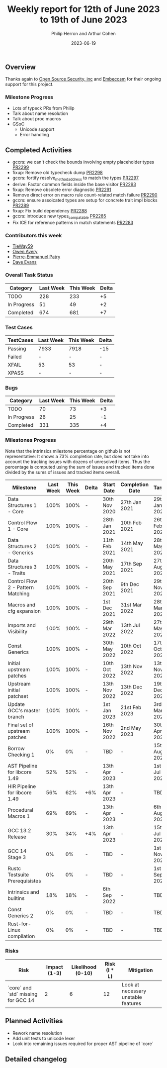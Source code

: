 #+title:  Weekly report for 12th of June 2023 to 19th of June 2023
#+author: Philip Herron and Arthur Cohen
#+date:   2023-06-19

** Overview

Thanks again to [[https://opensrcsec.com/][Open Source Security, inc]] and [[https://www.embecosm.com/][Embecosm]] for their ongoing support for this project.

*** Milestone Progress

- Lots of typeck PRs from Philip
- Talk about name resolution
- Talk about proc macros
- GSoC
  - Unicode support
  - Error handling

** Completed Activities

- gccrs: we can't check the bounds involving empty placeholder types [[https://github.com/rust-gcc/gccrs/pull/2299][PR2299]]
- fixup: Remove old typecheck dump [[https://github.com/rust-gcc/gccrs/pull/2298][PR2298]]
- gccrs: fortify resolve_method_address to match the types [[https://github.com/rust-gcc/gccrs/pull/2297][PR2297]]
- derive: Factor common fields inside the base visitor [[https://github.com/rust-gcc/gccrs/pull/2293][PR2293]]
- fixup: Remove obsolete error diagnostic [[https://github.com/rust-gcc/gccrs/pull/2291][PR2291]]
- Remove direct error on macro rule count-related match failure [[https://github.com/rust-gcc/gccrs/pull/2290][PR2290]]
- gccrs: ensure assoicated types are setup for concrete trait impl blocks [[https://github.com/rust-gcc/gccrs/pull/2289][PR2289]]
- fixup: Fix build dependency [[https://github.com/rust-gcc/gccrs/pull/2288][PR2288]]
- gccrs: introduce new types_compatable [[https://github.com/rust-gcc/gccrs/pull/2285][PR2285]]
- Fix ICE for reference patterns in match statements [[https://github.com/rust-gcc/gccrs/pull/2283][PR2283]]

*** Contributors this week

- [[https://github.com/tieway59][TieWay59]]
- [[https://github.com/powerboat9][Owen Avery]]
- [[https://github.com/P-E-P][Pierre-Emmanuel Patry]]
- [[https://github.com/dme2][Dave Evans]]

*** Overall Task Status

| Category    | Last Week | This Week | Delta |
|-------------+-----------+-----------+-------|
| TODO        |       228 |       233 |    +5 |
| In Progress |        51 |        49 |    +2 |
| Completed   |       674 |       681 |    +7 |

*** Test Cases

| TestCases | Last Week | This Week | Delta |
|-----------+-----------+-----------+-------|
| Passing   | 7933      | 7918      |   -15 |
| Failed    | -         | -         |     - |
| XFAIL     | 53        | 53        |     - |
| XPASS     | -         | -         |     - |

*** Bugs

| Category    | Last Week | This Week | Delta |
|-------------+-----------+-----------+-------|
| TODO        |        70 |        73 |    +3 |
| In Progress |        26 |        25 |    -1 |
| Completed   |       331 |       335 |    +4 |

*** Milestones Progress

Note that the intrinsics milestone percentage on github is not representative: It shows a 73% completion rate, but does not take into account the tracking issues with dozens of unresolved items.
Thus the percentage is computed using the sum of issues and tracked items done divided by the sums of issues and tracked items overall.

| Milestone                         | Last Week | This Week | Delta | Start Date    | Completion Date | Target        |
|-----------------------------------+-----------+-----------+-------+---------------+-----------------+---------------|
| Data Structures 1 - Core          |      100% |      100% | -     | 30th Nov 2020 | 27th Jan 2021   | 29th Jan 2021 |
| Control Flow 1 - Core             |      100% |      100% | -     | 28th Jan 2021 | 10th Feb 2021   | 26th Feb 2021 |
| Data Structures 2 - Generics      |      100% |      100% | -     | 11th Feb 2021 | 14th May 2021   | 28th May 2021 |
| Data Structures 3 - Traits        |      100% |      100% | -     | 20th May 2021 | 17th Sep 2021   | 27th Aug 2021 |
| Control Flow 2 - Pattern Matching |      100% |      100% | -     | 20th Sep 2021 |  9th Dec 2021   | 29th Nov 2021 |
| Macros and cfg expansion          |      100% |      100% | -     |  1st Dec 2021 | 31st Mar 2022   | 28th Mar 2022 |
| Imports and Visibility            |      100% |      100% | -     | 29th Mar 2022 | 13th Jul 2022   | 27th May 2022 |
| Const Generics                    |      100% |      100% | -     | 30th May 2022 | 10th Oct 2022   | 17th Oct 2022 |
| Initial upstream patches          |      100% |      100% | -     | 10th Oct 2022 | 13th Nov 2022   | 13th Nov 2022 |
| Upstream initial patchset         |      100% |      100% | -     | 13th Nov 2022 | 13th Dec 2022   | 19th Dec 2022 |
| Update GCC's master branch        |      100% |      100% | -     |  1st Jan 2023 | 21st Feb 2023   |  3rd Mar 2023 |
| Final set of upstream patches     |      100% |      100% | -     | 16th Nov 2022 |  2nd May 2023   | 30th Apr 2023 |
| Borrow Checking 1                 |        0% |        0% | -     | TBD           | -               | 15th Aug 2023 |
| AST Pipeline for libcore 1.49     |       52% |       52% | -     | 13th Apr 2023 | -               |  1st Jul 2023 |
| HIR Pipeline for libcore 1.49     |       56% |       62% | +6%   | 13th Apr 2023 | -               | TBD           |
| Procedural Macros 1               |       69% |       69% | -     | 13th Apr 2023 | -               |  6th Aug 2023 |
| GCC 13.2 Release                  |       30% |       34% | +4%   | 13th Apr 2023 | -               | 15th Jul 2023 |
| GCC 14 Stage 3                    |        0% |        0% | -     | TBD           | -               |  1st Nov 2023 |
| Rustc Testsuite Prerequisistes    |        0% |        0% | -     | TBD           | -               |  1st Sep 2023 |
| Intrinsics and builtins           |       18% |       18% | -     |  6th Sep 2022 | -               | TBD           |
| Const Generics 2                  |        0% |        0% | -     | TBD           | -               | TBD           |
| Rust-for-Linux compilation        |        0% |        0% | -     | TBD           | -               | TBD           |

*** Risks

| Risk                                | Impact (1-3) | Likelihood (0-10) | Risk (I * L) | Mitigation                          |
|-------------------------------------+--------------+-------------------+--------------+-------------------------------------|
| `core` and `std` missing for GCC 14 |            2 |                 6 |           12 | Look at necessary unstable features |

** Planned Activities

- Rework name resolution
- Add unit tests to unicode lexer
- Look into remaining issues required for proper AST pipeline of `core`

** Detailed changelog












